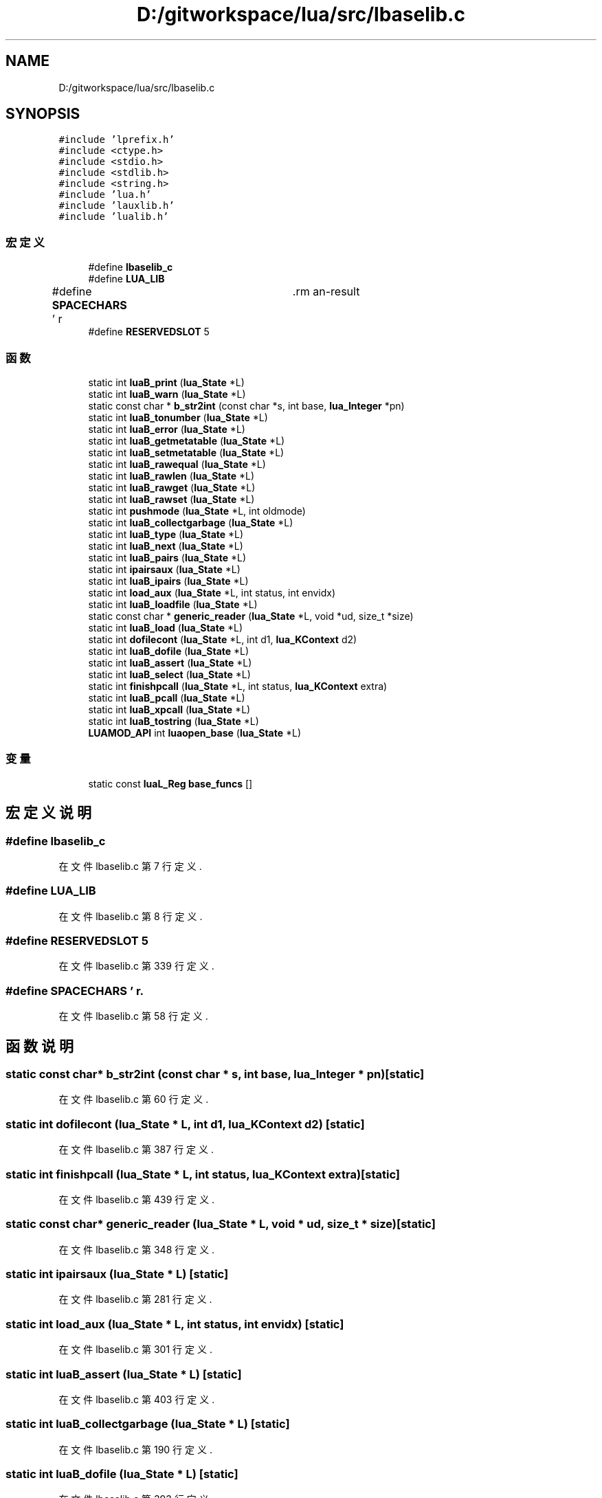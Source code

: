 .TH "D:/gitworkspace/lua/src/lbaselib.c" 3 "2020年 九月 8日 星期二" "Lua_Docmention" \" -*- nroff -*-
.ad l
.nh
.SH NAME
D:/gitworkspace/lua/src/lbaselib.c
.SH SYNOPSIS
.br
.PP
\fC#include 'lprefix\&.h'\fP
.br
\fC#include <ctype\&.h>\fP
.br
\fC#include <stdio\&.h>\fP
.br
\fC#include <stdlib\&.h>\fP
.br
\fC#include <string\&.h>\fP
.br
\fC#include 'lua\&.h'\fP
.br
\fC#include 'lauxlib\&.h'\fP
.br
\fC#include 'lualib\&.h'\fP
.br

.SS "宏定义"

.in +1c
.ti -1c
.RI "#define \fBlbaselib_c\fP"
.br
.ti -1c
.RI "#define \fBLUA_LIB\fP"
.br
.ti -1c
.RI "#define \fBSPACECHARS\fP   ' \\f\\n\\r\\t\\v'"
.br
.ti -1c
.RI "#define \fBRESERVEDSLOT\fP   5"
.br
.in -1c
.SS "函数"

.in +1c
.ti -1c
.RI "static int \fBluaB_print\fP (\fBlua_State\fP *L)"
.br
.ti -1c
.RI "static int \fBluaB_warn\fP (\fBlua_State\fP *L)"
.br
.ti -1c
.RI "static const char * \fBb_str2int\fP (const char *s, int base, \fBlua_Integer\fP *pn)"
.br
.ti -1c
.RI "static int \fBluaB_tonumber\fP (\fBlua_State\fP *L)"
.br
.ti -1c
.RI "static int \fBluaB_error\fP (\fBlua_State\fP *L)"
.br
.ti -1c
.RI "static int \fBluaB_getmetatable\fP (\fBlua_State\fP *L)"
.br
.ti -1c
.RI "static int \fBluaB_setmetatable\fP (\fBlua_State\fP *L)"
.br
.ti -1c
.RI "static int \fBluaB_rawequal\fP (\fBlua_State\fP *L)"
.br
.ti -1c
.RI "static int \fBluaB_rawlen\fP (\fBlua_State\fP *L)"
.br
.ti -1c
.RI "static int \fBluaB_rawget\fP (\fBlua_State\fP *L)"
.br
.ti -1c
.RI "static int \fBluaB_rawset\fP (\fBlua_State\fP *L)"
.br
.ti -1c
.RI "static int \fBpushmode\fP (\fBlua_State\fP *L, int oldmode)"
.br
.ti -1c
.RI "static int \fBluaB_collectgarbage\fP (\fBlua_State\fP *L)"
.br
.ti -1c
.RI "static int \fBluaB_type\fP (\fBlua_State\fP *L)"
.br
.ti -1c
.RI "static int \fBluaB_next\fP (\fBlua_State\fP *L)"
.br
.ti -1c
.RI "static int \fBluaB_pairs\fP (\fBlua_State\fP *L)"
.br
.ti -1c
.RI "static int \fBipairsaux\fP (\fBlua_State\fP *L)"
.br
.ti -1c
.RI "static int \fBluaB_ipairs\fP (\fBlua_State\fP *L)"
.br
.ti -1c
.RI "static int \fBload_aux\fP (\fBlua_State\fP *L, int status, int envidx)"
.br
.ti -1c
.RI "static int \fBluaB_loadfile\fP (\fBlua_State\fP *L)"
.br
.ti -1c
.RI "static const char * \fBgeneric_reader\fP (\fBlua_State\fP *L, void *ud, size_t *size)"
.br
.ti -1c
.RI "static int \fBluaB_load\fP (\fBlua_State\fP *L)"
.br
.ti -1c
.RI "static int \fBdofilecont\fP (\fBlua_State\fP *L, int d1, \fBlua_KContext\fP d2)"
.br
.ti -1c
.RI "static int \fBluaB_dofile\fP (\fBlua_State\fP *L)"
.br
.ti -1c
.RI "static int \fBluaB_assert\fP (\fBlua_State\fP *L)"
.br
.ti -1c
.RI "static int \fBluaB_select\fP (\fBlua_State\fP *L)"
.br
.ti -1c
.RI "static int \fBfinishpcall\fP (\fBlua_State\fP *L, int status, \fBlua_KContext\fP extra)"
.br
.ti -1c
.RI "static int \fBluaB_pcall\fP (\fBlua_State\fP *L)"
.br
.ti -1c
.RI "static int \fBluaB_xpcall\fP (\fBlua_State\fP *L)"
.br
.ti -1c
.RI "static int \fBluaB_tostring\fP (\fBlua_State\fP *L)"
.br
.ti -1c
.RI "\fBLUAMOD_API\fP int \fBluaopen_base\fP (\fBlua_State\fP *L)"
.br
.in -1c
.SS "变量"

.in +1c
.ti -1c
.RI "static const \fBluaL_Reg\fP \fBbase_funcs\fP []"
.br
.in -1c
.SH "宏定义说明"
.PP 
.SS "#define lbaselib_c"

.PP
在文件 lbaselib\&.c 第 7 行定义\&.
.SS "#define LUA_LIB"

.PP
在文件 lbaselib\&.c 第 8 行定义\&.
.SS "#define RESERVEDSLOT   5"

.PP
在文件 lbaselib\&.c 第 339 行定义\&.
.SS "#define SPACECHARS   ' \\f\\n\\r\\t\\v'"

.PP
在文件 lbaselib\&.c 第 58 行定义\&.
.SH "函数说明"
.PP 
.SS "static const char* b_str2int (const char * s, int base, \fBlua_Integer\fP * pn)\fC [static]\fP"

.PP
在文件 lbaselib\&.c 第 60 行定义\&.
.SS "static int dofilecont (\fBlua_State\fP * L, int d1, \fBlua_KContext\fP d2)\fC [static]\fP"

.PP
在文件 lbaselib\&.c 第 387 行定义\&.
.SS "static int finishpcall (\fBlua_State\fP * L, int status, \fBlua_KContext\fP extra)\fC [static]\fP"

.PP
在文件 lbaselib\&.c 第 439 行定义\&.
.SS "static const char* generic_reader (\fBlua_State\fP * L, void * ud, size_t * size)\fC [static]\fP"

.PP
在文件 lbaselib\&.c 第 348 行定义\&.
.SS "static int ipairsaux (\fBlua_State\fP * L)\fC [static]\fP"

.PP
在文件 lbaselib\&.c 第 281 行定义\&.
.SS "static int load_aux (\fBlua_State\fP * L, int status, int envidx)\fC [static]\fP"

.PP
在文件 lbaselib\&.c 第 301 行定义\&.
.SS "static int luaB_assert (\fBlua_State\fP * L)\fC [static]\fP"

.PP
在文件 lbaselib\&.c 第 403 行定义\&.
.SS "static int luaB_collectgarbage (\fBlua_State\fP * L)\fC [static]\fP"

.PP
在文件 lbaselib\&.c 第 190 行定义\&.
.SS "static int luaB_dofile (\fBlua_State\fP * L)\fC [static]\fP"

.PP
在文件 lbaselib\&.c 第 393 行定义\&.
.SS "static int luaB_error (\fBlua_State\fP * L)\fC [static]\fP"

.PP
在文件 lbaselib\&.c 第 114 行定义\&.
.SS "static int luaB_getmetatable (\fBlua_State\fP * L)\fC [static]\fP"

.PP
在文件 lbaselib\&.c 第 126 行定义\&.
.SS "static int luaB_ipairs (\fBlua_State\fP * L)\fC [static]\fP"

.PP
在文件 lbaselib\&.c 第 292 行定义\&.
.SS "static int luaB_load (\fBlua_State\fP * L)\fC [static]\fP"

.PP
在文件 lbaselib\&.c 第 365 行定义\&.
.SS "static int luaB_loadfile (\fBlua_State\fP * L)\fC [static]\fP"

.PP
在文件 lbaselib\&.c 第 318 行定义\&.
.SS "static int luaB_next (\fBlua_State\fP * L)\fC [static]\fP"

.PP
在文件 lbaselib\&.c 第 251 行定义\&.
.SS "static int luaB_pairs (\fBlua_State\fP * L)\fC [static]\fP"

.PP
在文件 lbaselib\&.c 第 263 行定义\&.
.SS "static int luaB_pcall (\fBlua_State\fP * L)\fC [static]\fP"

.PP
在文件 lbaselib\&.c 第 450 行定义\&.
.SS "static int luaB_print (\fBlua_State\fP * L)\fC [static]\fP"

.PP
在文件 lbaselib\&.c 第 24 行定义\&.
.SS "static int luaB_rawequal (\fBlua_State\fP * L)\fC [static]\fP"

.PP
在文件 lbaselib\&.c 第 149 行定义\&.
.SS "static int luaB_rawget (\fBlua_State\fP * L)\fC [static]\fP"

.PP
在文件 lbaselib\&.c 第 166 行定义\&.
.SS "static int luaB_rawlen (\fBlua_State\fP * L)\fC [static]\fP"

.PP
在文件 lbaselib\&.c 第 157 行定义\&.
.SS "static int luaB_rawset (\fBlua_State\fP * L)\fC [static]\fP"

.PP
在文件 lbaselib\&.c 第 174 行定义\&.
.SS "static int luaB_select (\fBlua_State\fP * L)\fC [static]\fP"

.PP
在文件 lbaselib\&.c 第 416 行定义\&.
.SS "static int luaB_setmetatable (\fBlua_State\fP * L)\fC [static]\fP"

.PP
在文件 lbaselib\&.c 第 137 行定义\&.
.SS "static int luaB_tonumber (\fBlua_State\fP * L)\fC [static]\fP"

.PP
在文件 lbaselib\&.c 第 81 行定义\&.
.SS "static int luaB_tostring (\fBlua_State\fP * L)\fC [static]\fP"

.PP
在文件 lbaselib\&.c 第 477 行定义\&.
.SS "static int luaB_type (\fBlua_State\fP * L)\fC [static]\fP"

.PP
在文件 lbaselib\&.c 第 243 行定义\&.
.SS "static int luaB_warn (\fBlua_State\fP * L)\fC [static]\fP"

.PP
在文件 lbaselib\&.c 第 45 行定义\&.
.SS "static int luaB_xpcall (\fBlua_State\fP * L)\fC [static]\fP"

.PP
在文件 lbaselib\&.c 第 465 行定义\&.
.SS "\fBLUAMOD_API\fP int luaopen_base (\fBlua_State\fP * L)"

.PP
在文件 lbaselib\&.c 第 515 行定义\&.
.SS "static int pushmode (\fBlua_State\fP * L, int oldmode)\fC [static]\fP"

.PP
在文件 lbaselib\&.c 第 184 行定义\&.
.SH "变量说明"
.PP 
.SS "const \fBluaL_Reg\fP base_funcs[]\fC [static]\fP"
\fB初始值:\fP
.PP
.nf
= {
  {"assert", luaB_assert},
  {"collectgarbage", luaB_collectgarbage},
  {"dofile", luaB_dofile},
  {"error", luaB_error},
  {"getmetatable", luaB_getmetatable},
  {"ipairs", luaB_ipairs},
  {"loadfile", luaB_loadfile},
  {"load", luaB_load},
  {"next", luaB_next},
  {"pairs", luaB_pairs},
  {"pcall", luaB_pcall},
  {"print", luaB_print},
  {"warn", luaB_warn},
  {"rawequal", luaB_rawequal},
  {"rawlen", luaB_rawlen},
  {"rawget", luaB_rawget},
  {"rawset", luaB_rawset},
  {"select", luaB_select},
  {"setmetatable", luaB_setmetatable},
  {"tonumber", luaB_tonumber},
  {"tostring", luaB_tostring},
  {"type", luaB_type},
  {"xpcall", luaB_xpcall},
  
  {LUA_GNAME, NULL},
  {"_VERSION", NULL},
  {NULL, NULL}
}
.fi
.PP
在文件 lbaselib\&.c 第 484 行定义\&.
.SH "作者"
.PP 
由 Doyxgen 通过分析 Lua_Docmention 的 源代码自动生成\&.
